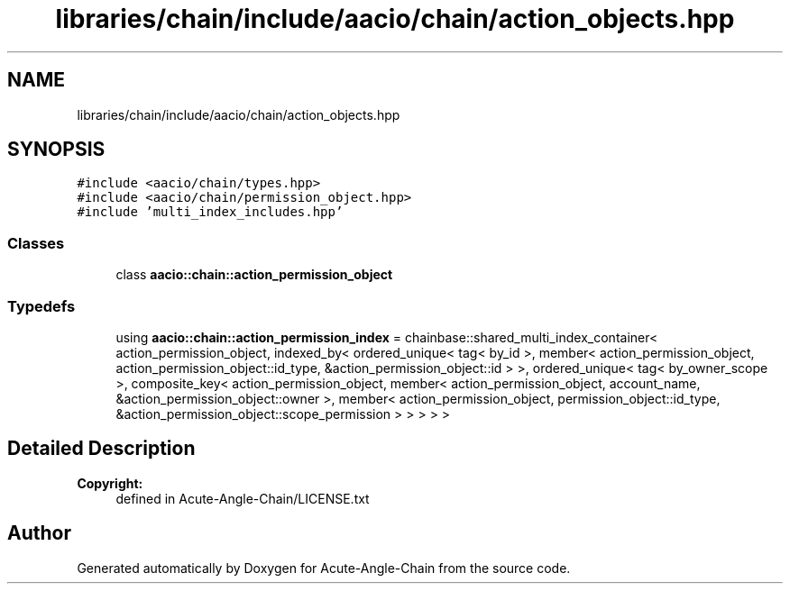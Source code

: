 .TH "libraries/chain/include/aacio/chain/action_objects.hpp" 3 "Sun Jun 3 2018" "Acute-Angle-Chain" \" -*- nroff -*-
.ad l
.nh
.SH NAME
libraries/chain/include/aacio/chain/action_objects.hpp
.SH SYNOPSIS
.br
.PP
\fC#include <aacio/chain/types\&.hpp>\fP
.br
\fC#include <aacio/chain/permission_object\&.hpp>\fP
.br
\fC#include 'multi_index_includes\&.hpp'\fP
.br

.SS "Classes"

.in +1c
.ti -1c
.RI "class \fBaacio::chain::action_permission_object\fP"
.br
.in -1c
.SS "Typedefs"

.in +1c
.ti -1c
.RI "using \fBaacio::chain::action_permission_index\fP = chainbase::shared_multi_index_container< action_permission_object, indexed_by< ordered_unique< tag< by_id >, member< action_permission_object, action_permission_object::id_type, &action_permission_object::id > >, ordered_unique< tag< by_owner_scope >, composite_key< action_permission_object, member< action_permission_object, account_name, &action_permission_object::owner >, member< action_permission_object, permission_object::id_type, &action_permission_object::scope_permission > > > > >"
.br
.in -1c
.SH "Detailed Description"
.PP 

.PP
\fBCopyright:\fP
.RS 4
defined in Acute-Angle-Chain/LICENSE\&.txt 
.RE
.PP

.SH "Author"
.PP 
Generated automatically by Doxygen for Acute-Angle-Chain from the source code\&.
